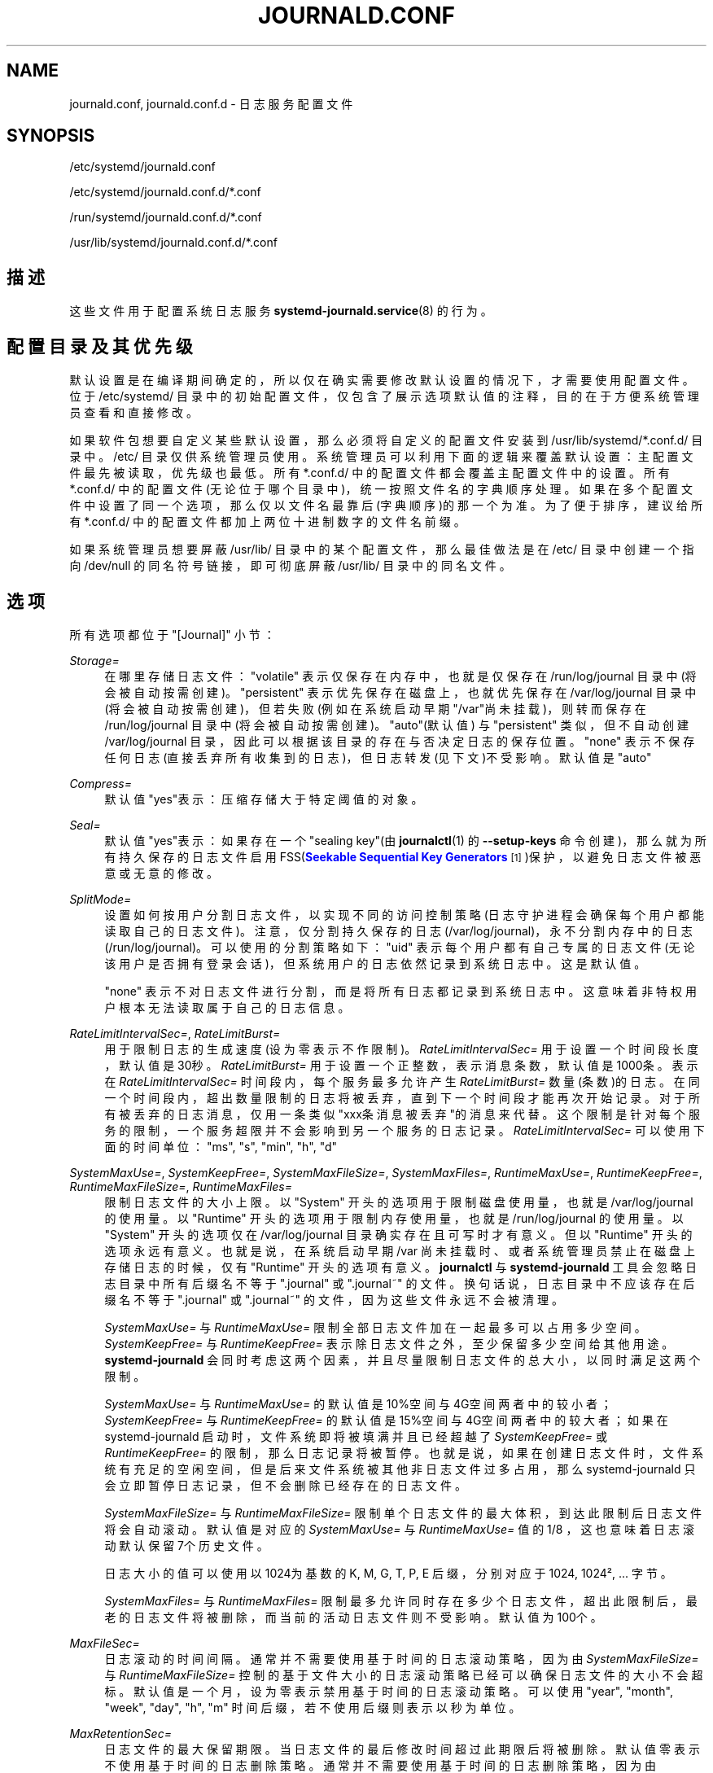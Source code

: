 '\" t
.TH "JOURNALD\&.CONF" "5" "" "systemd 231" "journald.conf"
.\" -----------------------------------------------------------------
.\" * Define some portability stuff
.\" -----------------------------------------------------------------
.\" ~~~~~~~~~~~~~~~~~~~~~~~~~~~~~~~~~~~~~~~~~~~~~~~~~~~~~~~~~~~~~~~~~
.\" http://bugs.debian.org/507673
.\" http://lists.gnu.org/archive/html/groff/2009-02/msg00013.html
.\" ~~~~~~~~~~~~~~~~~~~~~~~~~~~~~~~~~~~~~~~~~~~~~~~~~~~~~~~~~~~~~~~~~
.ie \n(.g .ds Aq \(aq
.el       .ds Aq '
.\" -----------------------------------------------------------------
.\" * set default formatting
.\" -----------------------------------------------------------------
.\" disable hyphenation
.nh
.\" disable justification (adjust text to left margin only)
.ad l
.\" -----------------------------------------------------------------
.\" * MAIN CONTENT STARTS HERE *
.\" -----------------------------------------------------------------
.SH "NAME"
journald.conf, journald.conf.d \- 日志服务配置文件
.SH "SYNOPSIS"
.PP
/etc/systemd/journald\&.conf
.PP
/etc/systemd/journald\&.conf\&.d/*\&.conf
.PP
/run/systemd/journald\&.conf\&.d/*\&.conf
.PP
/usr/lib/systemd/journald\&.conf\&.d/*\&.conf
.SH "描述"
.PP
这些文件用于配置系统日志服务
\fBsystemd-journald.service\fR(8)
的行为。
.SH "配置目录及其优先级"
.PP
默认设置是在编译期间确定的， 所以仅在确实需要修改默认设置的情况下， 才需要使用配置文件。位于
/etc/systemd/
目录中的初始配置文件， 仅包含了展示选项默认值的注释， 目的在于方便系统管理员查看和直接修改。
.PP
如果软件包想要自定义某些默认设置， 那么必须将自定义的配置文件安装到
/usr/lib/systemd/*\&.conf\&.d/
目录中。
/etc/
目录仅供系统管理员使用。 系统管理员可以利用下面的逻辑来覆盖默认设置： 主配置文件最先被读取， 优先级也最低。 所有
*\&.conf\&.d/
中的配置文件 都会覆盖主配置文件中的设置。 所有
*\&.conf\&.d/
中的配置文件(无论位于哪个目录中)， 统一按照文件名的字典顺序处理。 如果在多个配置文件中设置了同一个选项， 那么仅以文件名最靠后(字典顺序)的那一个为准。 为了便于排序， 建议给所有
*\&.conf\&.d/
中的配置文件 都加上两位十进制数字的文件名前缀。
.PP
如果系统管理员想要屏蔽
/usr/lib/
目录中的某个配置文件， 那么最佳做法是在
/etc/
目录中 创建一个指向
/dev/null
的同名符号链接， 即可彻底屏蔽
/usr/lib/
目录中的同名文件。
.SH "选项"
.PP
所有选项都位于
"[Journal]"
小节：
.PP
\fIStorage=\fR
.RS 4
在哪里存储日志文件：
"volatile"
表示仅保存在内存中， 也就是仅保存在
/run/log/journal
目录中(将会被自动按需创建)。
"persistent"
表示优先保存在磁盘上， 也就优先保存在
/var/log/journal
目录中(将会被自动按需创建)， 但若失败(例如在系统启动早期"/var"尚未挂载)， 则转而保存在
/run/log/journal
目录中(将会被自动按需创建)。
"auto"(默认值) 与
"persistent"
类似， 但不自动创建
/var/log/journal
目录， 因此可以根据该目录的存在与否决定日志的保存位置。
"none"
表示不保存任何日志(直接丢弃所有收集到的日志)， 但日志转发(见下文)不受影响。 默认值是
"auto"
.RE
.PP
\fICompress=\fR
.RS 4
默认值"yes"表示： 压缩存储大于特定阈值的对象。
.RE
.PP
\fISeal=\fR
.RS 4
默认值"yes"表示：如果存在一个"sealing key"(由
\fBjournalctl\fR(1)
的
\fB\-\-setup\-keys\fR
命令创建)， 那么就为所有持久保存的日志文件启用 FSS(\m[blue]\fBSeekable Sequential Key Generators\fR\m[]\&\s-2\u[1]\d\s+2)保护， 以避免日志文件被恶意或无意的修改。
.RE
.PP
\fISplitMode=\fR
.RS 4
设置如何按用户分割日志文件，以实现不同的访问控制策略(日志守护进程会确保每个用户都能读取自己的日志文件)。 注意，仅分割持久保存的日志(/var/log/journal)，永不分割内存中的日志(/run/log/journal)。 可以使用的分割策略如下：
"uid"
表示每个用户都有自己专属的日志文件(无论该用户是否拥有登录会话)， 但系统用户的日志依然记录到系统日志中。这是默认值。

"none"
表示不对日志文件进行分割，而是将所有日志都记录到系统日志中。 这意味着非特权用户根本无法读取属于自己的日志信息。
.RE
.PP
\fIRateLimitIntervalSec=\fR, \fIRateLimitBurst=\fR
.RS 4
用于限制日志的生成速度(设为零表示不作限制)。
\fIRateLimitIntervalSec=\fR
用于设置一个时间段长度，默认值是30秒。
\fIRateLimitBurst=\fR
用于设置一个正整数，表示消息条数，默认值是1000条。 表示在
\fIRateLimitIntervalSec=\fR
时间段内， 每个服务最多允许产生
\fIRateLimitBurst=\fR
数量(条数)的日志。 在同一个时间段内，超出数量限制的日志将被丢弃，直到下一个时间段才能再次开始记录。 对于所有被丢弃的日志消息，仅用一条类似"xxx条消息被丢弃"的消息来代替。 这个限制是针对每个服务的限制，一个服务超限并不会影响到另一个服务的日志记录。
\fIRateLimitIntervalSec=\fR
可以使用下面的时间单位："ms",
"s",
"min",
"h",
"d"
.RE
.PP
\fISystemMaxUse=\fR, \fISystemKeepFree=\fR, \fISystemMaxFileSize=\fR, \fISystemMaxFiles=\fR, \fIRuntimeMaxUse=\fR, \fIRuntimeKeepFree=\fR, \fIRuntimeMaxFileSize=\fR, \fIRuntimeMaxFiles=\fR
.RS 4
限制日志文件的大小上限。 以
"System"
开头的选项用于限制磁盘使用量， 也就是
/var/log/journal
的使用量。 以
"Runtime"
开头的选项用于限制内存使用量， 也就是
/run/log/journal
的使用量。 以
"System"
开头的选项仅在
/var/log/journal
目录确实存在且可写时才有意义。 但以
"Runtime"
开头的选项永远有意义。 也就是说， 在系统启动早期
/var
尚未挂载时、 或者系统管理员禁止在磁盘上存储日志的时候， 仅有
"Runtime"
开头的选项有意义。
\fBjournalctl\fR
与
\fBsystemd\-journald\fR
工具会忽略日志目录中 所有后缀名不等于
"\&.journal"
或
"\&.journal~"
的文件。 换句话说， 日志目录中不应该存在后缀名不等于
"\&.journal"
或
"\&.journal~"
的文件， 因为这些文件永远不会被清理。
.sp
\fISystemMaxUse=\fR
与
\fIRuntimeMaxUse=\fR
限制全部日志文件加在一起最多可以占用多少空间。
\fISystemKeepFree=\fR
与
\fIRuntimeKeepFree=\fR
表示除日志文件之外，至少保留多少空间给其他用途。
\fBsystemd\-journald\fR
会同时考虑这两个因素， 并且尽量限制日志文件的总大小，以同时满足这两个限制。
.sp
\fISystemMaxUse=\fR
与
\fIRuntimeMaxUse=\fR
的默认值是10%空间与4G空间两者中的较小者；
\fISystemKeepFree=\fR
与
\fIRuntimeKeepFree=\fR
的默认值是15%空间与4G空间两者中的较大者； 如果在 systemd\-journald 启动时， 文件系统即将被填满并且已经超越了
\fISystemKeepFree=\fR
或
\fIRuntimeKeepFree=\fR
的限制，那么日志记录将被暂停。 也就是说，如果在创建日志文件时，文件系统有充足的空闲空间， 但是后来文件系统被其他非日志文件过多占用， 那么 systemd\-journald 只会立即暂停日志记录， 但不会删除已经存在的日志文件。
.sp
\fISystemMaxFileSize=\fR
与
\fIRuntimeMaxFileSize=\fR
限制单个日志文件的最大体积， 到达此限制后日志文件将会自动滚动。 默认值是对应的
\fISystemMaxUse=\fR
与
\fIRuntimeMaxUse=\fR
值的1/8 ， 这也意味着日志滚动默认保留7个历史文件。
.sp
日志大小的值可以使用以1024为基数的 K, M, G, T, P, E 后缀， 分别对应于 1024, 1024\(S2, \&.\&.\&. 字节。
.sp
\fISystemMaxFiles=\fR
与
\fIRuntimeMaxFiles=\fR
限制最多允许同时存在多少个日志文件， 超出此限制后， 最老的日志文件将被删除， 而当前的活动日志文件则不受影响。 默认值为100个。
.RE
.PP
\fIMaxFileSec=\fR
.RS 4
日志滚动的时间间隔。 通常并不需要使用基于时间的日志滚动策略， 因为由
\fISystemMaxFileSize=\fR
与
\fIRuntimeMaxFileSize=\fR
控制的基于文件大小的日志滚动策略 已经可以确保日志文件的大小不会超标。 默认值是一个月， 设为零表示禁用基于时间的日志滚动策略。 可以使用
"year",
"month",
"week",
"day",
"h",
"m"
时间后缀， 若不使用后缀则表示以秒为单位。
.RE
.PP
\fIMaxRetentionSec=\fR
.RS 4
日志文件的最大保留期限。 当日志文件的最后修改时间超过此期限后将被删除。 默认值零表示不使用基于时间的日志删除策略。 通常并不需要使用基于时间的日志删除策略，因为由
\fISystemMaxUse=\fR
与
\fIRuntimeMaxUse=\fR
控制的基于文件大小的日志滚动策略 已经可以确保日志文件的大小不会超标。 可以使用
"year",
"month",
"week",
"day",
"h",
"m"
时间后缀， 若不使用后缀则表示以秒为单位。
.RE
.PP
\fISyncIntervalSec=\fR
.RS 4
向磁盘刷写日志文件的时间间隔，默认值是五分钟。 刷写之后，日志文件将会处于离线(OFFLINE)状态。 注意，当接收到 CRIT, ALERT, EMERG 级别的日志消息后， 将会无条件的立即刷写日志文件。 因此该设置仅对 ERR, WARNING, NOTICE, INFO, DEBUG 级别的日志消息有意义。
.RE
.PP
\fIForwardToSyslog=\fR, \fIForwardToKMsg=\fR, \fIForwardToConsole=\fR, \fIForwardToWall=\fR
.RS 4
\fIForwardToSyslog=\fR
表示是否将接收到的日志消息转发给传统的
\m[blue]\fBsyslog\fR\m[]\&\s-2\u[2]\d\s+2
守护进程，默认值为"no"。 如果设为"yes"，但是没有任何进程监听对应的套接字，那么这种转发是无意义的。 此选项可以被内核引导选项
"systemd\&.journald\&.forward_to_syslog="
覆盖。
\fIForwardToKMsg=\fR
表示是否将接收到的日志消息转发给内核日志缓冲区(kmsg)，默认值为"no"。 此选项可以被内核引导选项
"systemd\&.journald\&.forward_to_kmsg="
覆盖。
\fIForwardToConsole=\fR
表示是否将接收到的日志消息转发给系统控制台，默认值为"no"。 如果设为"yes"，那么可以通过下面的
\fITTYPath=\fR
指定转发目标。 此选项可以被内核引导选项
"systemd\&.journald\&.forward_to_console="
覆盖。
\fIForwardToWall=\fR
表示是否将接收到的日志消息作为警告信息发送给所有已登录用户，默认值为"yes"。 此选项可以被内核引导选项
"systemd\&.journald\&.forward_to_wall="
覆盖。
.RE
.PP
\fIMaxLevelStore=\fR, \fIMaxLevelSyslog=\fR, \fIMaxLevelKMsg=\fR, \fIMaxLevelConsole=\fR, \fIMaxLevelWall=\fR
.RS 4
\fIMaxLevelStore=\fR
设置记录到日志文件中的最高日志等级，默认值为"debug"；
\fIMaxLevelSyslog=\fR
设置转发给传统的
\m[blue]\fBsyslog\fR\m[]\&\s-2\u[2]\d\s+2
守护进程的最高日志等级，默认值为"debug"；
\fIMaxLevelKMsg=\fR
设置转发给内核日志缓冲区(kmsg)的最高日志等级，默认值为"notice"；
\fIMaxLevelConsole=\fR
设置转发给系统控制台的最高日志等级，默认值为"info"；
\fIMaxLevelWall=\fR
设置作为警告信息发送给所有已登录用户的最高日志等级，默认值为"emerg"； 这些选项既可以设为日志等级的名称， 也可以设为日志等级对应的数字：
"emerg"(0),
"alert"(1),
"crit"(2),
"err"(3),
"warning"(4),
"notice"(5),
"info"(6),
"debug"(7) 。 所有高于设定等级的日志消息都将被直接丢弃， 仅保存/转发小于等于设定等级的日志消息。
.RE
.PP
\fITTYPath=\fR
.RS 4
指定
\fIForwardToConsole=yes\fR
时所使用的控制台TTY， 默认值是
/dev/console
.RE
.SH "日志转发"
.PP
有两种不同的日志转发方法： (1)通过套接字文件(/run/systemd/journal/syslog) 可以将收集到的日志消息 立即转发给套接字的监听进程(传统的
\m[blue]\fBsyslog\fR\m[]\&\s-2\u[2]\d\s+2
守护进程)。 此方法受
\fIForwardToSyslog=\fR
指令的控制。 (2)日志接收进程作为客户端运行，就像
\fBjournalctl\fR(1)
一样读取日志文件。 因此，此方法在
\fIStorage=none\fR
时无效。 此方法不能实时读取日志消息， 但是可以读取先前保存的日志消息(例如在系统启动完成之后读取系统启动早期的日志消息)。 此方法还可以读取到完整的日志元数据。 此方法一般无法读取当前最新的日志消息， 只能读取已经被记录到文件系统上的日志消息。 注意，\m[blue]\fBsyslog\fR\m[]\&\s-2\u[2]\d\s+2
守护进程通常使用此方法(而不是前一种方法)， 因此
\fIStorage=\fR
选项(而不是
\fIForwardToSyslog=\fR
选项) 不应该设为"none"。
.SH "参见"
.PP
\fBsystemd\fR(1),
\fBsystemd-journald.service\fR(8),
\fBjournalctl\fR(1),
\fBsystemd.journal-fields\fR(7),
\fBsystemd-system.conf\fR(5)
.SH "NOTES"
.IP " 1." 4
Seekable Sequential Key Generators
.RS 4
\%https://eprint.iacr.org/2013/397
.RE
.IP " 2." 4
syslog
.RS 4
\%//linux/sysklogd.html
.RE
.\" manpages-zh translator: 金步国
.\" manpages-zh comment: 金步国作品集：http://www.jinbuguo.com
